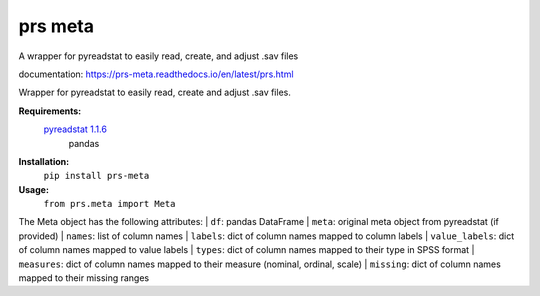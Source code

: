 prs meta
========

A wrapper for pyreadstat to easily read, create, and adjust .sav files

documentation: https://prs-meta.readthedocs.io/en/latest/prs.html


Wrapper for pyreadstat to easily read, create and adjust .sav files.

**Requirements:**
     `pyreadstat 1.1.6 <https://ofajardo.github.io/pyreadstat_documentation/_build/html/index.html>`_
      pandas
 
**Installation:**
      ``pip install prs-meta``

**Usage:**
     ``from prs.meta import Meta``

The Meta object has the following attributes:
|  ``df``: pandas DataFrame  
|  ``meta``: original meta object from pyreadstat (if provided)  
|  ``names``: list of column names
|  ``labels``: dict of column names mapped to column labels
|  ``value_labels``: dict of column names mapped to value labels
|  ``types``: dict of column names mapped to their type in SPSS format
|  ``measures``: dict of column names mapped to their measure (nominal, ordinal, scale)
|  ``missing``: dict of column names mapped to their missing ranges



